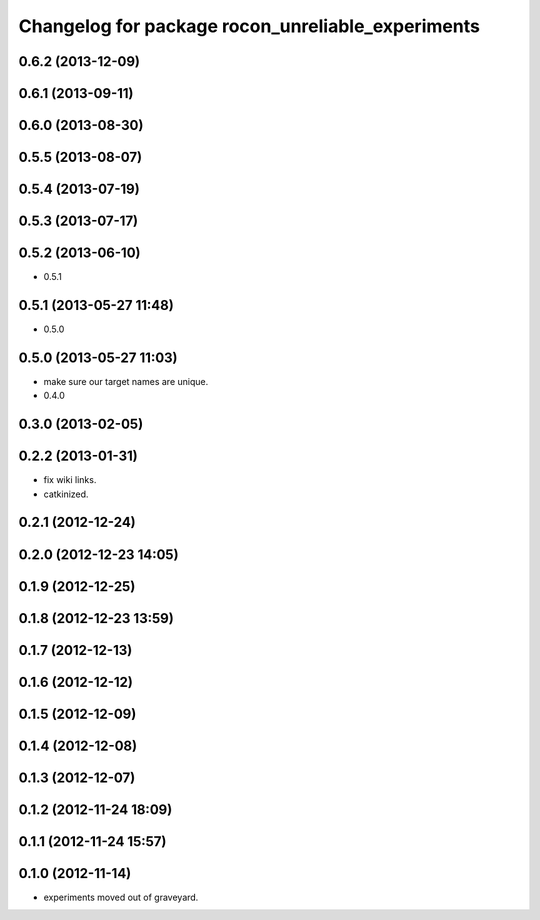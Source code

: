 ^^^^^^^^^^^^^^^^^^^^^^^^^^^^^^^^^^^^^^^^^^^^^^^^^^
Changelog for package rocon_unreliable_experiments
^^^^^^^^^^^^^^^^^^^^^^^^^^^^^^^^^^^^^^^^^^^^^^^^^^

0.6.2 (2013-12-09)
------------------

0.6.1 (2013-09-11)
------------------

0.6.0 (2013-08-30)
------------------

0.5.5 (2013-08-07)
------------------

0.5.4 (2013-07-19)
------------------

0.5.3 (2013-07-17)
------------------

0.5.2 (2013-06-10)
------------------
* 0.5.1

0.5.1 (2013-05-27 11:48)
------------------------
* 0.5.0

0.5.0 (2013-05-27 11:03)
------------------------
* make sure our target names are unique.
* 0.4.0

0.3.0 (2013-02-05)
------------------

0.2.2 (2013-01-31)
------------------
* fix wiki links.
* catkinized.

0.2.1 (2012-12-24)
------------------

0.2.0 (2012-12-23 14:05)
------------------------

0.1.9 (2012-12-25)
------------------

0.1.8 (2012-12-23 13:59)
------------------------

0.1.7 (2012-12-13)
------------------

0.1.6 (2012-12-12)
------------------

0.1.5 (2012-12-09)
------------------

0.1.4 (2012-12-08)
------------------

0.1.3 (2012-12-07)
------------------

0.1.2 (2012-11-24 18:09)
------------------------

0.1.1 (2012-11-24 15:57)
------------------------

0.1.0 (2012-11-14)
------------------
* experiments moved out of graveyard.
